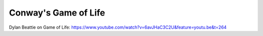 Conway's Game of Life
=====================

.. post:: 30/12/2020
   :tags: misc

Dylan Beattie on Game of Life:
https://www.youtube.com/watch?v=6avJHaC3C2U&feature=youtu.be&t=264
